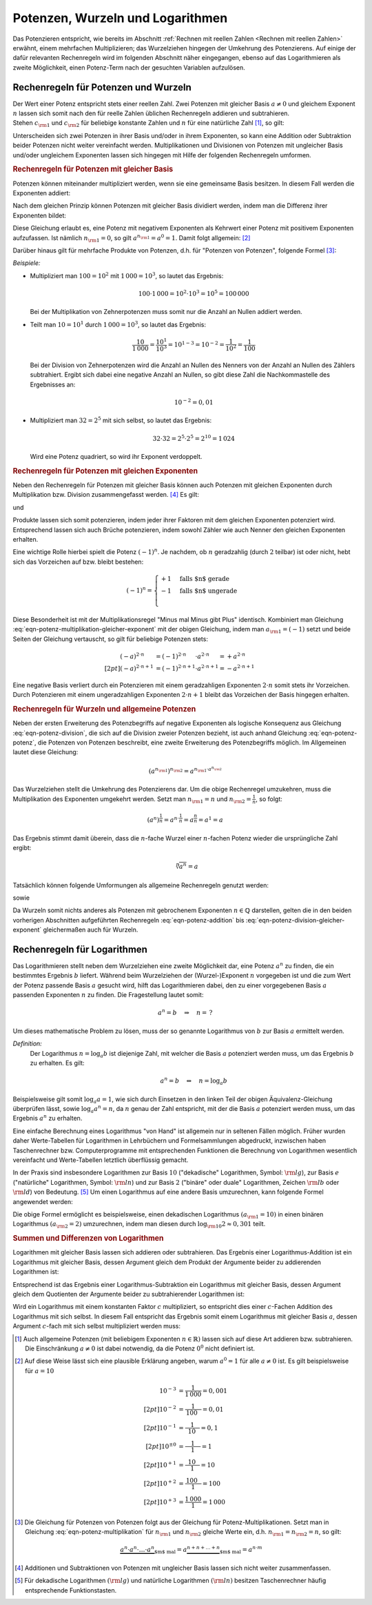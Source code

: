 .. index:: Potenz
.. _Potenzen, Wurzeln und Logarithmen:

Potenzen, Wurzeln und Logarithmen
=================================

Das Potenzieren entspricht, wie bereits im Abschnitt :ref:`Rechnen mit reellen
Zahlen <Rechnen mit reellen Zahlen>` erwähnt, einem mehrfachen Multiplizieren;
das Wurzelziehen hingegen der Umkehrung des Potenzierens. Auf einige der dafür
relevanten Rechenregeln wird im folgenden Abschnitt näher eingegangen, ebenso
auf das Logarithmieren als zweite Möglichkeit, einen Potenz-Term nach der
gesuchten Variablen aufzulösen.


.. _Rechenregeln für Potenzen und Wurzeln:

Rechenregeln für Potenzen und Wurzeln
-------------------------------------

| Der Wert einer Potenz entspricht stets einer reellen Zahl. Zwei Potenzen mit
  gleicher Basis :math:`a \ne 0` und gleichem Exponent :math:`n` lassen sich somit
  nach den für reelle Zahlen üblichen Rechenregeln addieren und subtrahieren.
| Stehen :math:`c _{\rm{1}}` und :math:`c _{\rm{2}}` für beliebige konstante
  Zahlen und :math:`n` für eine natürliche Zahl [#NZ]_, so gilt:

.. math::
    :label: eqn-potenz-addition

    c _{\rm{1}} \cdot a^n + c _{\rm{2}} \cdot a^n = (c _{\rm{1}} + c _{\rm{2}} ) \cdot a^n


Unterscheiden sich zwei Potenzen in ihrer Basis und/oder in ihrem Exponenten, so
kann eine Addition oder Subtraktion beider Potenzen nicht weiter vereinfacht
werden. Multiplikationen und Divisionen von Potenzen mit ungleicher Basis
und/oder ungleichem Exponenten lassen sich hingegen mit Hilfe der folgenden
Rechenregeln umformen.


.. _Rechenregeln für Potenzen mit gleicher Basis:

.. rubric:: Rechenregeln für Potenzen mit gleicher Basis

Potenzen können miteinander multipliziert werden, wenn sie eine gemeinsame
Basis besitzen. In diesem Fall werden die Exponenten addiert:

.. math::
    :label: eqn-potenz-multiplikation

    a ^{n _{\rm{1}}} \cdot a ^{n _{\rm{2}}} = a ^{n _{\rm{1}} + n _{\rm{2}} }

Nach dem gleichen Prinzip können Potenzen mit gleicher Basis dividiert werden,
indem man die Differenz ihrer Exponenten bildet:

.. math::
    :label: eqn-potenz-division

    \frac{a ^{n _{\rm{1}} }}{a ^{n _{\rm{2}} }} = a ^{n _{\rm{1}} - n _{\rm{2}} }

Diese Gleichung erlaubt es, eine Potenz mit negativem Exponenten als Kehrwert
einer Potenz mit positivem Exponenten aufzufassen. Ist nämlich :math:`n
_{\rm{1}} = 0`, so gilt :math:`a ^{n _{\rm{1}}} = a^0 = 1`. Damit folgt
allgemein: [#A0]_

.. math::
    :label: eqn-potenz-negativer-exponent

    a ^{-n} = \frac{1}{a^n}

Darüber hinaus gilt für mehrfache Produkte von Potenzen, d.h. für "Potenzen von
Potenzen", folgende Formel [#PP]_:

.. math::
    :label: eqn-potenz-potenz

    \left(a ^{n _{\rm{1}}}\right) ^{n _{\rm{2}}} = a ^{n _{\rm{1}} \cdot a ^{n _{\rm{2}}}}


*Beispiele:*

* Multipliziert man :math:`100 = 10^2` mit :math:`1\,000 = 10^3`, so lautet das
  Ergebnis:

  .. math::

      100 \cdot 1\,000 = 10^2 \cdot 10^3 = 10^5 = 100\,000

  Bei der Multiplikation von Zehnerpotenzen muss somit nur die Anzahl
  an Nullen addiert werden.

* Teilt man :math:`10 = 10^1` durch :math:`1\,000 = 10^3`, so lautet das
  Ergebnis:

  .. math::

      \frac{10}{1\,000} = \frac{10^1}{10^3} = 10^{1-3} = 10 ^{-2} =
      \frac{1}{10^2} = \frac{1}{100}

  Bei der Division von Zehnerpotenzen wird die Anzahl an Nullen des Nenners von
  der Anzahl an Nullen des Zählers subtrahiert. Ergibt sich dabei eine negative
  Anzahl an Nullen, so gibt diese Zahl die Nachkommastelle des Ergebnisses an:

  .. math::

      10 ^{-2} = 0,01

* Multipliziert man :math:`32 = 2^5` mit sich selbst, so lautet das Ergebnis:

  .. math::

      32 \cdot 32 = 2^5 \cdot 2^5 = 2^{10} = 1\,024

  Wird eine Potenz quadriert, so wird ihr Exponent verdoppelt.


.. _Rechenregeln für Potenzen mit gleichen Exponenten:

.. rubric:: Rechenregeln für Potenzen mit gleichen Exponenten

Neben den Rechenregeln für Potenzen mit gleicher Basis können auch Potenzen
mit gleichen Exponenten durch Multiplikation bzw. Division zusammengefasst
werden. [#AS]_ Es gilt:

.. math::
    :label: eqn-potenz-multiplikation-gleicher-exponent

     a _{\rm{1}}\;\!^n \cdot  a _{\rm{2}}\;\!^n = ( a _{\rm{1}} \cdot a
     _{\rm{2}})^n

und

.. math::
    :label: eqn-potenz-division-gleicher-exponent

    \left( \frac{ a _{\rm{1}}\;\!^n}{ a _{\rm{2}}\;\!^n}\right) = \left( \frac{ a
    _{\rm{1}}}{ a _{\rm{2}}}\right)^n

Produkte lassen sich somit potenzieren, indem jeder ihrer Faktoren mit dem
gleichen Exponenten potenziert wird. Entsprechend lassen sich auch Brüche
potenzieren, indem sowohl Zähler wie auch Nenner den gleichen Exponenten
erhalten.

Eine wichtige Rolle hierbei spielt die Potenz :math:`(-1)^n`. Je nachdem, ob
:math:`n` geradzahlig (durch :math:`2` teilbar) ist oder nicht, hebt sich das
Vorzeichen auf bzw. bleibt bestehen:

.. math::

    (-1)^n = \begin{cases}
    +1 & \text{falls $n$ gerade}  \\
    -1 & \text{falls $n$ ungerade} \\
    \end{cases}

Diese Besonderheit ist mit der Multiplikationsregel "Minus mal Minus gibt Plus"
identisch. Kombiniert man Gleichung
:eq:`eqn-potenz-multiplikation-gleicher-exponent` mit der obigen Gleichung,
indem man :math:`a _{\rm{1}} = (-1)` setzt und beide Seiten der Gleichung
vertauscht, so gilt für beliebige Potenzen stets:

.. math::

    (-a) ^{2 \cdot n \phantom{+1}} &= (-1)^{2 \cdot n \phantom{+1}} \cdot a ^{2 \cdot n \phantom{+1}} = +a ^{2 \cdot n} \\[2pt]
    (-a) ^{2 \cdot n + 1} &= (-1)^{2 \cdot n+1} \cdot a ^{2 \cdot n+1} = -a ^{2 \cdot n + 1}

Eine negative Basis verliert durch ein Potenzieren mit einem geradzahligen
Exponenten :math:`2 \cdot n` somit stets ihr Vorzeichen. Durch Potenzieren mit
einem ungeradzahligen Exponenten :math:`2 \cdot n + 1` bleibt das Vorzeichen der
Basis hingegen erhalten.


.. _Rechenregeln für Wurzeln und allgemeine Potenzen:

.. rubric:: Rechenregeln für Wurzeln und allgemeine Potenzen

Neben der ersten Erweiterung des Potenzbegriffs auf negative Exponenten als
logische Konsequenz aus Gleichung :eq:`eqn-potenz-division`, die sich auf die
Division zweier Potenzen bezieht, ist auch anhand Gleichung :eq:`eqn-potenz-potenz`,
die Potenzen von Potenzen beschreibt, eine zweite Erweiterung des Potenzbegriffs
möglich. Im Allgemeinen lautet diese Gleichung:

.. math::

    \left(a ^{n _{\rm{1}}}\right) ^{n _{\rm{2}}} = a ^{n _{\rm{1}} \cdot a ^{n
    _{\rm{2}}}}

Das Wurzelziehen stellt die Umkehrung des Potenzierens dar. Um die obige
Rechenregel umzukehren, muss die Multiplikation des Exponenten umgekehrt werden.
Setzt man :math:`n _{\rm{1}} = n` und :math:`n _{\rm{2}} = \frac{1}{n}`, so
folgt:

.. math::

    \left(a ^{n}\right) ^{\frac{1}{n}} = a ^{n \cdot \frac{1}{n}} = a
    ^{\frac{n}{n}} = a^1 = a

Das Ergebnis stimmt damit überein, dass die :math:`n`-fache Wurzel einer
:math:`n`-fachen Potenz wieder die ursprüngliche Zahl ergibt:

.. math::

    \sqrt[n]{a^n} = a

Tatsächlich können folgende Umformungen als allgemeine Rechenregeln
genutzt werden:

.. math::
    :label: eqn-potenz-wurzel

    \sqrt[n]{a} = a ^{\frac{1}{n}}

sowie

.. math::
    :label: eqn-potenz-wurzel2

    \sqrt[n _{\rm{2}}]{a ^{n _{\rm{1}}}} = a ^{\frac{n _{\rm{1}}}{n _{\rm{2}}}}

Da Wurzeln somit nichts anderes als Potenzen mit gebrochenem Exponenten :math:`n
\in \mathbb{Q}` darstellen, gelten die in den beiden vorherigen Abschnitten
aufgeführten Rechenregeln :eq:`eqn-potenz-addition` bis
:eq:`eqn-potenz-division-gleicher-exponent` gleichermaßen auch für Wurzeln.


.. index:: Logarithmus
.. _Rechenregeln für Logarithmen:

Rechenregeln für Logarithmen
----------------------------

Das Logarithmieren stellt neben dem Wurzelziehen eine zweite Möglichkeit dar,
eine Potenz :math:`a^n` zu finden, die ein bestimmtes Ergebnis :math:`b`
liefert. Während beim Wurzelziehen der (Wurzel-)Exponent :math:`n` vorgegeben
ist und die zum Wert der Potenz passende Basis :math:`a` gesucht wird, hilft das
Logarithmieren dabei, den zu einer vorgegebenen Basis :math:`a` passenden
Exponenten :math:`n` zu finden. Die Fragestellung lautet somit:

.. math::

    a ^{n} = b \quad \Rightarrow \quad n = \, ?

Um dieses mathematische Problem zu lösen, muss der so genannte Logarithmus
von :math:`b` zur Basis :math:`a` ermittelt werden.

*Definition:*
    Der Logarithmus  :math:`n = \log_{a}{b}` ist diejenige Zahl, mit welcher die
    Basis :math:`a` potenziert werden muss, um das Ergebnis :math:`b` zu
    erhalten. Es gilt:

    .. math::

        a ^n = b \quad \Leftrightarrow \quad n = \log_{a}{b}

..
    Für :math:`b` sind nur positive Werte zulässig, die Definitionsmenge ist
    somit :math:`\mathbb{D} = \mathbb{R} ^{+}`. Die Wertemenge umfasst alle
    reellen Werte, d.h. es gilt :math:`\mathbb{L} = \mathbb{R}`.

Beispielsweise gilt somit :math:`\log_{a}{a} = 1`, wie sich durch Einsetzen in
den linken Teil der obigen Äquivalenz-Gleichung überprüfen lässt, sowie
:math:`\log_{a}{a^n} = n`, da :math:`n` genau der Zahl entspricht, mit der die
Basis :math:`a` potenziert werden muss, um das Ergebnis :math:`a^n` zu erhalten.


Eine einfache Berechnung eines Logarithmus "von Hand" ist allgemein nur in
seltenen Fällen möglich. Früher wurden daher Werte-Tabellen für Logarithmen in
Lehrbüchern und Formelsammlungen abgedruckt, inzwischen haben Taschenrechner
bzw. Computerprogramme mit entsprechenden Funktionen die Berechnung von
Logarithmen wesentlich vereinfacht und Werte-Tabellen letztlich überflüssig
gemacht.

.. _Basisumrechnung:

In der Praxis sind insbesondere Logarithmen zur Basis :math:`10` ("dekadische"
Logarithmen, Symbol: :math:`\rm{lg}`), zur Basis :math:`e` ("natürliche"
Logarithmen, Symbol: :math:`\rm{ln}`) und zur Basis :math:`2` ("binäre" oder
duale" Logarithmen, Zeichen :math:`\rm{lb}` oder :math:`\rm{ld}`) von Bedeutung.
[#TR]_ Um einen Logarithmus auf eine andere Basis umzurechnen, kann folgende
Formel angewendet werden:

.. math::
    :label: eqn-logarithmus-basiswechsel

    \log_{ a _{\rm{2}}}{b} = \frac{\log_{ a _{\rm{1}}}{b}}{\log_{ a _{\rm{1}}}{
    a _{\rm{2}}}}

Die obige Formel ermöglicht es beispielsweise, einen dekadischen Logarithmus
:math:`( a _{\rm{1}} = 10)` in einen binären Logarithmus :math:`( a _{\rm{2}} =
2)` umzurechnen, indem man diesen durch :math:`\log _{\rm{10}}{2} \approx 0,301`
teilt.


.. _Summen und Differenzen von Logarithmen:

.. rubric:: Summen und Differenzen von Logarithmen

Logarithmen mit gleicher Basis lassen sich addieren oder subtrahieren. Das
Ergebnis einer Logarithmus-Addition ist ein Logarithmus mit gleicher Basis,
dessen Argument gleich dem Produkt der Argumente beider zu addierenden
Logarithmen ist:

.. math::
    :label: eqn-logarithmus-addition

    \log_{a}{ b _{\rm{1}}} + \log_{a}{ b _{\rm{2}}} = \log_{a}{ (b _{\rm{1}}
    \cdot  b _{\rm{2}})}

Entsprechend ist das Ergebnis einer Logarithmus-Subtraktion ein Logarithmus mit
gleicher Basis, dessen Argument gleich dem Quotienten der Argumente beider zu
subtrahierender Logarithmen ist:

.. math::
    :label: eqn-logarithmus-subtraktion

    \log_{a}{ b _{\rm{1}}} - \log_{a}{ b _{\rm{2}}} = \log_{a}{ \frac{ b
    _{\rm{1}}}{ b _{\rm{2}}}}

Wird ein Logarithmus mit einem konstanten Faktor :math:`c` multipliziert, so
entspricht dies einer :math:`c`-Fachen Addition des Logarithmus mit sich selbst.
In diesem Fall entspricht das Ergebnis somit einem Logarithmus mit gleicher Basis
:math:`a`, dessen Argument :math:`c`-fach mit sich selbst multipliziert werden
muss:

.. math::
    :label: eqn-logarithmus-multiplikation-mit-faktor

    c \cdot \log_{a}{b}  = \log_{a}{b^c}

..
    Weitere Eigenschaften: Siehe Logarithmusfunktion


.. raw:: html

    <hr />


.. only:: html

    .. rubric:: Anmerkungen:

.. [#NZ] Auch allgemeine Potenzen (mit beliebigem Exponenten :math:`n \in
    \mathbb{R})` lassen sich auf diese Art addieren bzw. subtrahieren.
    Die Einschränkung :math:`a \ne 0` ist dabei notwendig, da die
    Potenz :math:`0^0` nicht definiert ist.

.. [#A0] Auf diese Weise lässt sich eine plausible Erklärung angeben, warum
    :math:`a^0 = 1` für alle :math:`a \ne 0` ist. Es gilt beispielsweise für
    :math:`a=10`

    .. math::

        10 ^{-3} &= \frac{1}{1\,000} = 0,001 \\[2pt]
        10 ^{-2} &= \frac{1}{\phantom{\,}100\phantom{0}} = 0,01 \\[2pt]
        10 ^{-1} &= \frac{1}{\phantom{\,\,\,}10\phantom{\,\,\,\,}} = 0,1 \\[2pt]
        10 ^{\pm0} &= \frac{1}{\phantom{0\,\,}1\phantom{0\,\,}} = 1 \\[2pt]
        10 ^{+1} &= \frac{\phantom{\,\,\,}10\phantom{\,\,\,\,}}{1} = 10 \\[2pt]
        10 ^{+2} &= \frac{\phantom{\,}100\phantom{0}}{1} = 100 \\[2pt]
        10 ^{+3} &= \frac{1\,000}{1} = 1\,000


.. [#PP] Die Gleichung für Potenzen von Potenzen folgt aus der Gleichung für
    Potenz-Multiplikationen. Setzt man in Gleichung
    :eq:`eqn-potenz-multiplikation` für :math:`n _{\rm{1}}` und :math:`n
    _{\rm{2}}` gleiche Werte ein, d.h. :math:`n _{\rm{1}} = n _{\rm{2}} = n`, so
    gilt:

    .. math::

        \underbrace{a^n \cdot a^n \cdot \ldots \cdot a^n}_{\text{$m$ mal}} =
        a \underbrace{^{n + n + \ldots + n}}_{\text{$m$ mal}} = a ^{n \cdot m}


.. [#AS] Additionen und Subtraktionen von Potenzen mit ungleicher Basis
    lassen sich nicht weiter zusammenfassen.

.. [#TR] Für dekadische Logarithmen :math:`(\rm{lg})` und natürliche Logarithmen
    :math:`(\rm{ln})` besitzen Taschenrechner häufig entsprechende Funktionstasten.

.. todo::

    Rationalmachen des Nenners eines Bruches: So erweitern, dass Wurzel im
    Nenner entfaellt.

    .. math::

        \frac{a}{\sqrt{b}} = \frac{a \cdot \sqrt{b}}{b}


